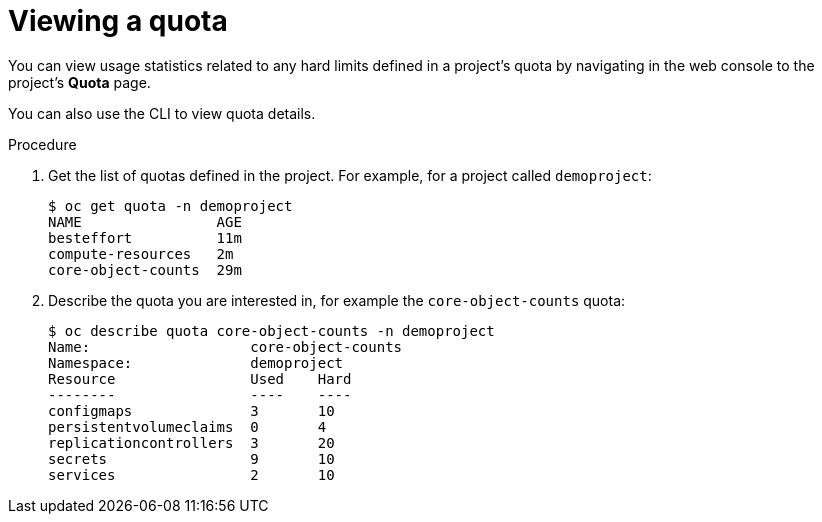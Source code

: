 // Module included in the following assemblies:
//
// * administration/quotas-setting-per-project.adoc

[id='quota-viewing-quotas-{context}']
= Viewing a quota

You can view usage statistics related to any hard limits defined in a project's
quota by navigating in the web console to the project's *Quota* page.

You can also use the CLI to view quota details.

.Procedure

. Get the list of quotas defined in the project. For example, for a project called
`demoproject`:
+
----
$ oc get quota -n demoproject
NAME                AGE
besteffort          11m
compute-resources   2m
core-object-counts  29m
----

. Describe the quota you are interested in, for example the `core-object-counts`
quota:
+
----
$ oc describe quota core-object-counts -n demoproject
Name:			core-object-counts
Namespace:		demoproject
Resource		Used	Hard
--------		----	----
configmaps		3	10
persistentvolumeclaims	0	4
replicationcontrollers	3	20
secrets			9	10
services		2	10
----
